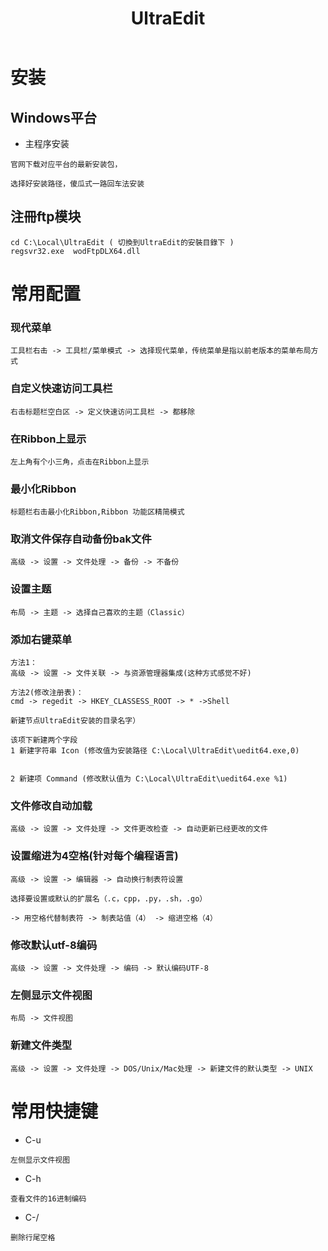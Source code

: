 #+TITLE: UltraEdit
#+HTML_HEAD: <link rel="stylesheet" type="text/css" href="../style/my-org-worg.css" />


* 安装
** Windows平台
+ 主程序安装
#+BEGIN_EXAMPLE
官网下载对应平台的最新安装包，

选择好安装路径，傻瓜式一路回车法安装
#+END_EXAMPLE

** 注冊ftp模块
#+BEGIN_EXAMPLE
cd C:\Local\UltraEdit ( 切換到UltraEdit的安裝目錄下 )
regsvr32.exe  wodFtpDLX64.dll
#+END_EXAMPLE

* 常用配置
*** 现代菜单
#+BEGIN_EXAMPLE
工具栏右击 -> 工具栏/菜单模式 -> 选择现代菜单，传统菜单是指以前老版本的菜单布局方式
#+END_EXAMPLE

*** 自定义快速访问工具栏
#+BEGIN_EXAMPLE
右击标题栏空白区 -> 定义快速访问工具栏 -> 都移除
#+END_EXAMPLE

*** 在Ribbon上显示
#+BEGIN_EXAMPLE
左上角有个小三角，点击在Ribbon上显示
#+END_EXAMPLE

*** 最小化Ribbon
#+BEGIN_EXAMPLE
标题栏右击最小化Ribbon,Ribbon 功能区精简模式
#+END_EXAMPLE

*** 取消文件保存自动备份bak文件
#+BEGIN_EXAMPLE
 高级 -> 设置 -> 文件处理 -> 备份 -> 不备份
#+END_EXAMPLE

*** 设置主题
#+BEGIN_EXAMPLE
布局 -> 主题 -> 选择自己喜欢的主题（Classic）
#+END_EXAMPLE

*** 添加右键菜单
#+BEGIN_EXAMPLE
方法1：
高级 -> 设置 -> 文件关联 -> 与资源管理器集成(这种方式感觉不好)

方法2(修改注册表)：
cmd -> regedit -> HKEY_CLASSESS_ROOT -> * ->Shell 

新建节点UltraEdit安装的目录名字）

该项下新建两个字段
1 新建字符串 Icon (修改值为安装路径 C:\Local\UltraEdit\uedit64.exe,0)
                            

2 新建项 Command (修改默认值为 C:\Local\UltraEdit\uedit64.exe %1)
 #+END_EXAMPLE

*** 文件修改自动加载
#+BEGIN_EXAMPLE
高级 -> 设置 -> 文件处理 -> 文件更改检查 -> 自动更新已经更改的文件
#+END_EXAMPLE
*** 设置缩进为4空格(针对每个编程语言)
#+BEGIN_EXAMPLE
高级 -> 设置 -> 编辑器 -> 自动换行制表符设置

选择要设置或默认的扩展名（.c，cpp，.py，.sh，.go）

-> 用空格代替制表符 -> 制表站值（4） -> 缩进空格（4）
#+END_EXAMPLE
*** 修改默认utf-8编码
#+BEGIN_EXAMPLE
高级 -> 设置 -> 文件处理 -> 编码 -> 默认编码UTF-8
#+END_EXAMPLE

*** 左侧显示文件视图
#+BEGIN_EXAMPLE
布局 -> 文件视图
#+END_EXAMPLE
*** 新建文件类型
#+BEGIN_EXAMPLE
高级 -> 设置 -> 文件处理 -> DOS/Unix/Mac处理 -> 新建文件的默认类型 -> UNIX
#+END_EXAMPLE
* 常用快捷键
+ C-u
#+BEGIN_EXAMPLE
左侧显示文件视图
#+END_EXAMPLE

+ C-h
#+BEGIN_EXAMPLE
查看文件的16进制编码
#+END_EXAMPLE

+ C-/
#+BEGIN_EXAMPLE
删除行尾空格
#+END_EXAMPLE
